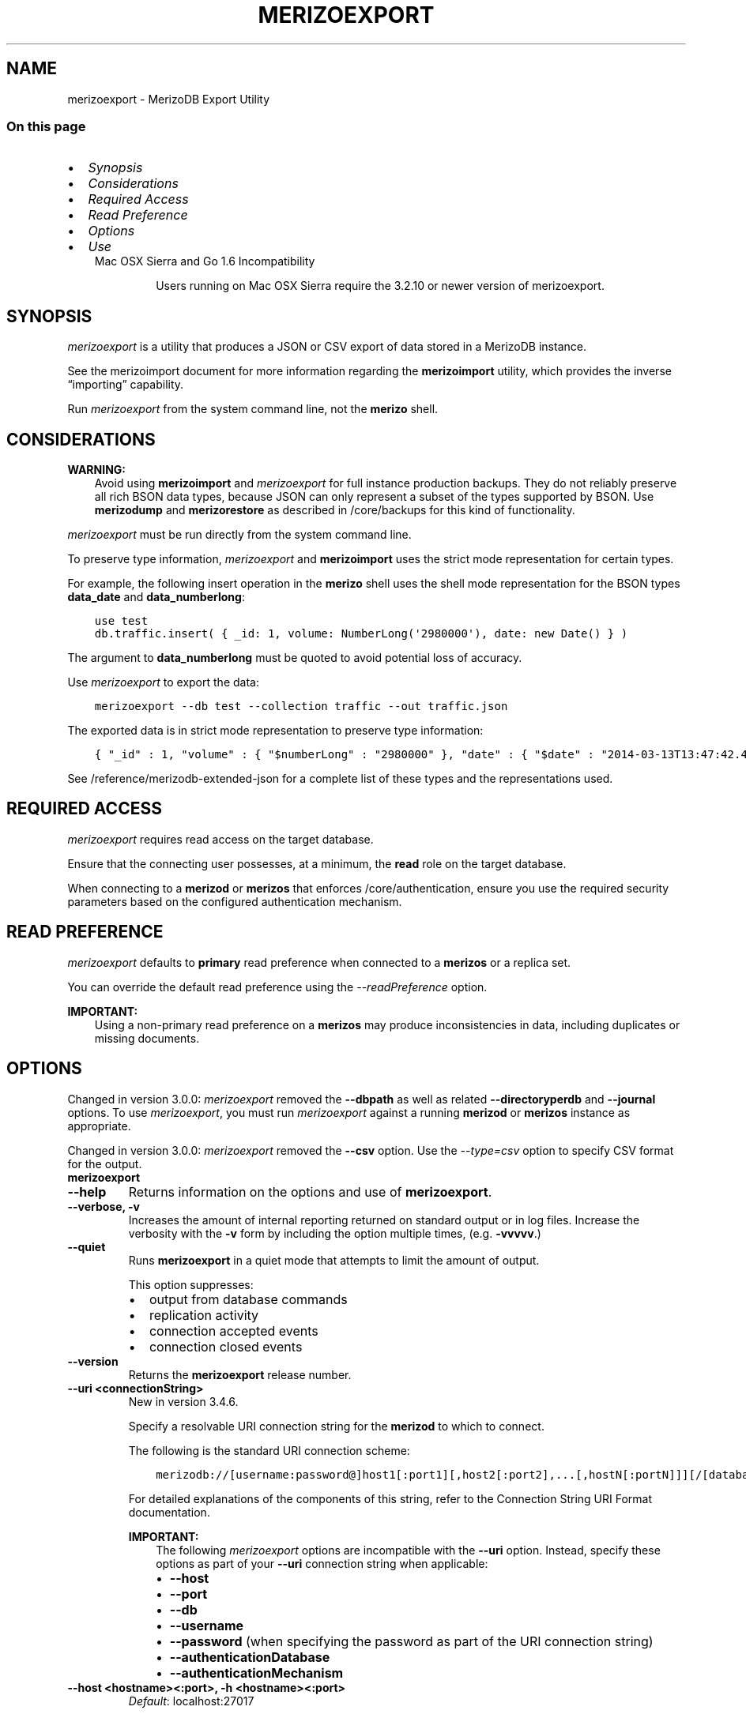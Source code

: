 .\" Man page generated from reStructuredText.
.
.TH "MERIZOEXPORT" "1" "Jun 21, 2018" "4.0" "merizodb-manual"
.SH NAME
merizoexport \- MerizoDB Export Utility
.
.nr rst2man-indent-level 0
.
.de1 rstReportMargin
\\$1 \\n[an-margin]
level \\n[rst2man-indent-level]
level margin: \\n[rst2man-indent\\n[rst2man-indent-level]]
-
\\n[rst2man-indent0]
\\n[rst2man-indent1]
\\n[rst2man-indent2]
..
.de1 INDENT
.\" .rstReportMargin pre:
. RS \\$1
. nr rst2man-indent\\n[rst2man-indent-level] \\n[an-margin]
. nr rst2man-indent-level +1
.\" .rstReportMargin post:
..
.de UNINDENT
. RE
.\" indent \\n[an-margin]
.\" old: \\n[rst2man-indent\\n[rst2man-indent-level]]
.nr rst2man-indent-level -1
.\" new: \\n[rst2man-indent\\n[rst2man-indent-level]]
.in \\n[rst2man-indent\\n[rst2man-indent-level]]u
..
.SS On this page
.INDENT 0.0
.IP \(bu 2
\fI\%Synopsis\fP
.IP \(bu 2
\fI\%Considerations\fP
.IP \(bu 2
\fI\%Required Access\fP
.IP \(bu 2
\fI\%Read Preference\fP
.IP \(bu 2
\fI\%Options\fP
.IP \(bu 2
\fI\%Use\fP
.UNINDENT
.INDENT 0.0
.INDENT 3.5
.IP "Mac OSX Sierra and Go 1.6 Incompatibility"
.sp
Users running on Mac OSX Sierra require the 3.2.10 or newer version
of  merizoexport\&.
.UNINDENT
.UNINDENT
.SH SYNOPSIS
.sp
\fI\%merizoexport\fP is a utility that produces a JSON or CSV export
of data stored in a MerizoDB instance.
.sp
See the merizoimport document for more
information regarding the \fBmerizoimport\fP utility, which
provides the inverse “importing” capability.
.sp
Run \fI\%merizoexport\fP from the system command line, not the \fBmerizo\fP shell.
.SH CONSIDERATIONS
.sp
\fBWARNING:\fP
.INDENT 0.0
.INDENT 3.5
Avoid using \fBmerizoimport\fP and \fI\%merizoexport\fP for
full instance production backups. They do not reliably preserve all rich
BSON data types, because JSON can only represent a subset
of the types supported by BSON. Use \fBmerizodump\fP
and \fBmerizorestore\fP as described in /core/backups for this
kind of functionality.
.UNINDENT
.UNINDENT
.sp
\fI\%merizoexport\fP must be run directly from the system command line.
.sp
To preserve type information, \fI\%merizoexport\fP and \fBmerizoimport\fP
uses the strict mode representation
for certain types.
.sp
For example, the following insert operation in the \fBmerizo\fP
shell uses the shell mode representation for the BSON types
\fBdata_date\fP and \fBdata_numberlong\fP:
.INDENT 0.0
.INDENT 3.5
.sp
.nf
.ft C
use test
db.traffic.insert( { _id: 1, volume: NumberLong(\(aq2980000\(aq), date: new Date() } )
.ft P
.fi
.UNINDENT
.UNINDENT
.sp
The argument to \fBdata_numberlong\fP must be quoted to avoid potential
loss of accuracy.
.sp
Use \fI\%merizoexport\fP to export the data:
.INDENT 0.0
.INDENT 3.5
.sp
.nf
.ft C
merizoexport \-\-db test \-\-collection traffic \-\-out traffic.json
.ft P
.fi
.UNINDENT
.UNINDENT
.sp
The exported data is in strict mode representation to preserve type information:
.INDENT 0.0
.INDENT 3.5
.sp
.nf
.ft C
{ "_id" : 1, "volume" : { "$numberLong" : "2980000" }, "date" : { "$date" : "2014\-03\-13T13:47:42.483\-0400" } }
.ft P
.fi
.UNINDENT
.UNINDENT
.sp
See /reference/merizodb\-extended\-json for a complete list of
these types and the representations used.
.SH REQUIRED ACCESS
.sp
\fI\%merizoexport\fP requires read access on the target database.
.sp
Ensure that the connecting user possesses, at a minimum, the \fBread\fP
role on the target database.
.sp
When connecting to a \fBmerizod\fP or \fBmerizos\fP that enforces
/core/authentication, ensure you use the required security
parameters based on the configured
authentication mechanism\&.
.SH READ PREFERENCE
.sp
\fI\%merizoexport\fP defaults to \fBprimary\fP read
preference when connected to a \fBmerizos\fP
or a replica set\&.
.sp
You can override the default read preference using the
\fI\%\-\-readPreference\fP option.
.sp
\fBIMPORTANT:\fP
.INDENT 0.0
.INDENT 3.5
Using a non\-primary read preference on a \fBmerizos\fP may
produce inconsistencies in data, including duplicates or missing
documents.
.UNINDENT
.UNINDENT
.SH OPTIONS
.sp
Changed in version 3.0.0: \fI\%merizoexport\fP removed the \fB\-\-dbpath\fP as well as related
\fB\-\-directoryperdb\fP and \fB\-\-journal\fP options. To use
\fI\%merizoexport\fP, you must run \fI\%merizoexport\fP against a running
\fBmerizod\fP or \fBmerizos\fP instance as appropriate.

.sp
Changed in version 3.0.0: \fI\%merizoexport\fP removed the \fB\-\-csv\fP option. Use the
\fI\%\-\-type=csv\fP option to specify CSV format
for the output.

.INDENT 0.0
.TP
.B merizoexport
.UNINDENT
.INDENT 0.0
.TP
.B \-\-help
Returns information on the options and use of \fBmerizoexport\fP\&.
.UNINDENT
.INDENT 0.0
.TP
.B \-\-verbose, \-v
Increases the amount of internal reporting returned on standard output
or in log files. Increase the verbosity with the \fB\-v\fP form by
including the option multiple times, (e.g. \fB\-vvvvv\fP\&.)
.UNINDENT
.INDENT 0.0
.TP
.B \-\-quiet
Runs \fBmerizoexport\fP in a quiet mode that attempts to limit the amount
of output.
.sp
This option suppresses:
.INDENT 7.0
.IP \(bu 2
output from database commands
.IP \(bu 2
replication activity
.IP \(bu 2
connection accepted events
.IP \(bu 2
connection closed events
.UNINDENT
.UNINDENT
.INDENT 0.0
.TP
.B \-\-version
Returns the \fBmerizoexport\fP release number.
.UNINDENT
.INDENT 0.0
.TP
.B \-\-uri <connectionString>
New in version 3.4.6.

.sp
Specify a resolvable URI
connection string for the \fBmerizod\fP to which to
connect.
.sp
The following is the standard
URI connection scheme:
.INDENT 7.0
.INDENT 3.5
.sp
.nf
.ft C
merizodb://[username:password@]host1[:port1][,host2[:port2],...[,hostN[:portN]]][/[database][?options]]
.ft P
.fi
.UNINDENT
.UNINDENT
.sp
For detailed explanations of the components of this string, refer to
the
Connection String URI Format
documentation.
.sp
\fBIMPORTANT:\fP
.INDENT 7.0
.INDENT 3.5
The following \fI\%merizoexport\fP options are incompatible with the
\fB\-\-uri\fP option. Instead, specify these options as part of your
\fB\-\-uri\fP connection string when applicable:
.INDENT 0.0
.IP \(bu 2
\fB\-\-host\fP
.IP \(bu 2
\fB\-\-port\fP
.IP \(bu 2
\fB\-\-db\fP
.IP \(bu 2
\fB\-\-username\fP
.IP \(bu 2
\fB\-\-password\fP (when specifying the password as part of the
URI connection string)
.IP \(bu 2
\fB\-\-authenticationDatabase\fP
.IP \(bu 2
\fB\-\-authenticationMechanism\fP
.UNINDENT
.UNINDENT
.UNINDENT
.UNINDENT
.INDENT 0.0
.TP
.B \-\-host <hostname><:port>, \-h <hostname><:port>
\fIDefault\fP: localhost:27017
.sp
Specifies a resolvable hostname for the \fBmerizod\fP to which to
connect. By default, the \fBmerizoexport\fP attempts to connect to a MerizoDB
instance running on the localhost on port number \fB27017\fP\&.
.sp
To connect to a replica set, specify the
\fBreplSetName\fP and a seed list of set members, as in
the following:
.INDENT 7.0
.INDENT 3.5
.sp
.nf
.ft C
<replSetName>/<hostname1><:port>,<hostname2><:port>,<...>
.ft P
.fi
.UNINDENT
.UNINDENT
.sp
You can always connect directly to a single MerizoDB instance by
specifying the host and port number directly.
.sp
Changed in version 3.0.0: If you use IPv6 and use the \fB<address>:<port>\fP format, you must
enclose the portion of an address and port combination in
brackets (e.g. \fB[<address>]\fP).

.UNINDENT
.INDENT 0.0
.TP
.B \-\-port <port>
\fIDefault\fP: 27017
.sp
Specifies the TCP port on which the MerizoDB instance listens for
client connections.
.UNINDENT
.INDENT 0.0
.TP
.B \-\-ipv6
\fIRemoved in version 3.0.\fP
.sp
Enables IPv6 support and allows \fBmerizoexport\fP to connect to the
MerizoDB instance using an IPv6 network. Prior to MerizoDB 3.0, you
had to specify \fI\%\-\-ipv6\fP to use IPv6. In MerizoDB 3.0 and later, IPv6
is always enabled.
.UNINDENT
.INDENT 0.0
.TP
.B \-\-ssl
New in version 2.6.

.sp
Enables connection to a \fBmerizod\fP or \fBmerizos\fP that has
TLS/SSL support enabled.
.sp
For more information about TLS/SSL and MerizoDB, see
/tutorial/configure\-ssl and
/tutorial/configure\-ssl\-clients .
.UNINDENT
.INDENT 0.0
.TP
.B \-\-sslCAFile <filename>
New in version 2.6.

.sp
Specifies the \fB\&.pem\fP file that contains the root certificate chain
from the Certificate Authority. Specify the file name of the
\fB\&.pem\fP file using relative or absolute paths.
.sp
Starting in version 3.4, if \fB\-\-sslCAFile\fP or \fBssl.CAFile\fP is not
specified and you are not using x.509 authentication, the
system\-wide CA certificate store will be used when connecting to an
TLS/SSL\-enabled server.
.sp
If using x.509 authentication, \fB\-\-sslCAFile\fP or \fBssl.CAFile\fP
must be specified.
.sp
\fBWARNING:\fP
.INDENT 7.0
.INDENT 3.5
\fBVersion 3.2 and earlier:\fP For TLS/SSL connections (\fB\-\-ssl\fP) to
\fBmerizod\fP and \fBmerizos\fP, if the \fBmerizoexport\fP runs without the
\fI\%\-\-sslCAFile\fP, \fBmerizoexport\fP will not attempt
to validate the server certificates. This creates a vulnerability
to expired \fBmerizod\fP and \fBmerizos\fP certificates as
well as to foreign processes posing as valid \fBmerizod\fP or
\fBmerizos\fP instances. Ensure that you \fIalways\fP specify the
CA file to validate the server certificates in cases where
intrusion is a possibility.
.UNINDENT
.UNINDENT
.sp
For more information about TLS/SSL and MerizoDB, see
/tutorial/configure\-ssl and
/tutorial/configure\-ssl\-clients .
.UNINDENT
.INDENT 0.0
.TP
.B \-\-sslPEMKeyFile <filename>
New in version 2.6.

.sp
Specifies the \fB\&.pem\fP file that contains both the TLS/SSL certificate
and key. Specify the file name of the \fB\&.pem\fP file using relative
or absolute paths.
.sp
This option is required when using the \fI\%\-\-ssl\fP option to connect
to a \fBmerizod\fP or \fBmerizos\fP that has
\fBCAFile\fP enabled \fIwithout\fP
\fBallowConnectionsWithoutCertificates\fP\&.
.sp
For more information about TLS/SSL and MerizoDB, see
/tutorial/configure\-ssl and
/tutorial/configure\-ssl\-clients .
.UNINDENT
.INDENT 0.0
.TP
.B \-\-sslPEMKeyPassword <value>
New in version 2.6.

.sp
Specifies the password to de\-crypt the certificate\-key file (i.e.
\fI\%\-\-sslPEMKeyFile\fP). Use the \fI\%\-\-sslPEMKeyPassword\fP option only if the
certificate\-key file is encrypted. In all cases, the \fBmerizoexport\fP will
redact the password from all logging and reporting output.
.sp
If the private key in the PEM file is encrypted and you do not specify
the \fI\%\-\-sslPEMKeyPassword\fP option, the \fBmerizoexport\fP will prompt for a passphrase. See
ssl\-certificate\-password\&.
.sp
For more information about TLS/SSL and MerizoDB, see
/tutorial/configure\-ssl and
/tutorial/configure\-ssl\-clients .
.UNINDENT
.INDENT 0.0
.TP
.B \-\-sslCRLFile <filename>
New in version 2.6.

.sp
Specifies the \fB\&.pem\fP file that contains the Certificate Revocation
List. Specify the file name of the \fB\&.pem\fP file using relative or
absolute paths.
.sp
For more information about TLS/SSL and MerizoDB, see
/tutorial/configure\-ssl and
/tutorial/configure\-ssl\-clients .
.UNINDENT
.INDENT 0.0
.TP
.B \-\-sslAllowInvalidCertificates
New in version 2.6.

.sp
Bypasses the validation checks for server certificates and allows
the use of invalid certificates. When using the
\fBallowInvalidCertificates\fP setting, MerizoDB logs as a
warning the use of the invalid certificate.
.sp
Starting in MerizoDB 4.0, if you specify
\fB\-\-sslAllowInvalidCertificates\fP or \fBssl.allowInvalidCertificates:
true\fP when using x.509 authentication, an invalid certificate is
only sufficient to establish a TLS/SSL connection but is
\fIinsufficient\fP for authentication.
.sp
\fBWARNING:\fP
.INDENT 7.0
.INDENT 3.5
For TLS/SSL connections to \fBmerizod\fP and
\fBmerizos\fP, avoid using
\fB\-\-sslAllowInvalidCertificates\fP if possible and only use
\fB\-\-sslAllowInvalidCertificates\fP on systems where intrusion is
not possible.
.sp
If the \fBmerizo\fP shell (and other
merizodb\-tools\-support\-ssl) runs with the
\fB\-\-sslAllowInvalidCertificates\fP option, the
\fBmerizo\fP shell (and other
merizodb\-tools\-support\-ssl) will not attempt to validate
the server certificates. This creates a vulnerability to expired
\fBmerizod\fP and \fBmerizos\fP certificates as
well as to foreign processes posing as valid
\fBmerizod\fP or \fBmerizos\fP instances.
.UNINDENT
.UNINDENT
.sp
For more information about TLS/SSL and MerizoDB, see
/tutorial/configure\-ssl and
/tutorial/configure\-ssl\-clients .
.UNINDENT
.INDENT 0.0
.TP
.B \-\-sslAllowInvalidHostnames
New in version 3.0.

.sp
Disables the validation of the hostnames in TLS/SSL certificates. Allows
\fBmerizoexport\fP to connect to MerizoDB instances even if the hostname in their
certificates do not match the specified hostname.
.sp
For more information about TLS/SSL and MerizoDB, see
/tutorial/configure\-ssl and
/tutorial/configure\-ssl\-clients .
.UNINDENT
.INDENT 0.0
.TP
.B \-\-sslFIPSMode
New in version 2.6.

.sp
Directs the \fBmerizoexport\fP to use the FIPS mode of the installed OpenSSL
library. Your system must have a FIPS compliant OpenSSL library to use
the \fI\%\-\-sslFIPSMode\fP option.
.sp
\fBNOTE:\fP
.INDENT 7.0
.INDENT 3.5
FIPS\-compatible TLS/SSL is
available only in \fI\%MerizoDB Enterprise\fP\&. See
/tutorial/configure\-fips for more information.
.UNINDENT
.UNINDENT
.UNINDENT
.INDENT 0.0
.TP
.B \-\-username <username>, \-u <username>
Specifies a username with which to authenticate to a MerizoDB database
that uses authentication. Use in conjunction with the \fB\-\-password\fP and
\fB\-\-authenticationDatabase\fP options.
.UNINDENT
.INDENT 0.0
.TP
.B \-\-password <password>, \-p <password>
Specifies a password with which to authenticate to a MerizoDB database
that uses authentication. Use in conjunction with the \fB\-\-username\fP and
\fB\-\-authenticationDatabase\fP options.
.sp
Changed in version 3.0.0: If you do not specify an argument for \fI\%\-\-password\fP, \fBmerizoexport\fP returns
an error.

.sp
Changed in version 3.0.2: If you wish \fBmerizoexport\fP to prompt the user
for the password, pass the \fI\%\-\-username\fP option without
\fI\%\-\-password\fP or specify an empty string as the \fI\%\-\-password\fP value,
as in \fB\-\-password ""\fP .

.UNINDENT
.INDENT 0.0
.TP
.B \-\-authenticationDatabase <dbname>
Specifies the database in which the user is created.
See user\-authentication\-database\&.
.sp
If you do not specify an authentication database, \fBmerizoexport\fP
assumes that the database specified to export holds the user’s credentials.
.UNINDENT
.INDENT 0.0
.TP
.B \-\-authenticationMechanism <name>
\fIDefault\fP: SCRAM\-SHA\-1
.sp
Specifies the authentication mechanism the \fBmerizoexport\fP instance uses to
authenticate to the \fBmerizod\fP or \fBmerizos\fP\&.
.sp
Changed in version 4.0: MerizoDB removes support for the deprecated MerizoDB
Challenge\-Response (\fBMERIZODB\-CR\fP) authentication mechanism.
.sp
MerizoDB adds support for SCRAM mechanism using the SHA\-256 hash
function (\fBSCRAM\-SHA\-256\fP).

.TS
center;
|l|l|.
_
T{
Value
T}	T{
Description
T}
_
T{
SCRAM\-SHA\-1
T}	T{
\fI\%RFC 5802\fP standard
Salted Challenge Response Authentication Mechanism using the SHA\-1
hash function.
T}
_
T{
SCRAM\-SHA\-256
T}	T{
\fI\%RFC 7677\fP standard
Salted Challenge Response Authentication Mechanism using the SHA\-256
hash function.
.sp
Requires featureCompatibilityVersion set to \fB4.0\fP\&.
.sp
New in version 4.0.
T}
_
T{
MERIZODB\-X509
T}	T{
MerizoDB TLS/SSL certificate authentication.
T}
_
T{
GSSAPI (Kerberos)
T}	T{
External authentication using Kerberos. This mechanism is
available only in \fI\%MerizoDB Enterprise\fP\&.
T}
_
T{
PLAIN (LDAP SASL)
T}	T{
External authentication using LDAP. You can also use \fBPLAIN\fP
for authenticating in\-database users. \fBPLAIN\fP transmits
passwords in plain text. This mechanism is available only in
\fI\%MerizoDB Enterprise\fP\&.
T}
_
.TE
.UNINDENT
.INDENT 0.0
.TP
.B \-\-gssapiServiceName
New in version 2.6.

.sp
Specify the name of the service using GSSAPI/Kerberos\&. Only required if the service does not use the
default name of \fBmerizodb\fP\&.
.sp
This option is available only in MerizoDB Enterprise.
.UNINDENT
.INDENT 0.0
.TP
.B \-\-gssapiHostName
New in version 2.6.

.sp
Specify the hostname of a service using GSSAPI/Kerberos\&. \fIOnly\fP required if the hostname of a machine does
not match the hostname resolved by DNS.
.sp
This option is available only in MerizoDB Enterprise.
.UNINDENT
.INDENT 0.0
.TP
.B \-\-db <database>, \-d <database>
Specifies the name of the database on which to run the \fBmerizoexport\fP\&.
.UNINDENT
.INDENT 0.0
.TP
.B \-\-collection <collection>, \-c <collection>
Specifies the collection to export.
.UNINDENT
.INDENT 0.0
.TP
.B \-\-fields <field1[,field2]>, \-f <field1[,field2]>
Specifies a field or fields to \fIinclude\fP in the export. Use a comma
separated list of fields to specify multiple fields.
.sp
If any of your field names include white space, use
quotation marks to enclose the field list. For example, if you wished
to export two fields, \fBphone\fP and \fBuser number\fP, you would
specify \fB\-\-fields "phone,user number"\fP\&.
.sp
For \fI\%csv\fP output formats,
\fI\%merizoexport\fP includes only the specified field(s), and the
specified field(s) can be a field within a sub\-document.
.sp
For JSON output formats, \fI\%merizoexport\fP includes
only the specified field(s) \fBand\fP the \fB_id\fP field, and if the
specified field(s) is a field within a sub\-document, the
\fI\%merizoexport\fP includes the sub\-document with all
its fields, not just the specified field within the document.
.sp
See: \fI\%Export Data in CSV Format using \-\-fields option\fP for sample usage.
.UNINDENT
.INDENT 0.0
.TP
.B \-\-fieldFile <filename>
An alternative to \fI\%\-\-fields\fP\&. The
\fI\%\-\-fieldFile\fP option allows you to
specify in a file the field or fields to \fIinclude\fP in the export and is
\fBonly valid\fP with the \fI\%\-\-type\fP option
with value \fBcsv\fP\&. The
file must have only one field per line, and the line(s) must end with
the LF character (\fB0x0A\fP).
.sp
\fI\%merizoexport\fP includes only the specified field(s). The
specified field(s) can be a field within a sub\-document.
.sp
See \fI\%Use a File to Specify the Fields to Export in CSV Format\fP for sample usage.
.UNINDENT
.INDENT 0.0
.TP
.B \-\-query <JSON>, \-q <JSON>
Provides a JSON document as a query that optionally limits
the documents returned in the export. Specify JSON in strict
format\&.
.sp
You must enclose the query in single quotes (e.g. \fB\(aq\fP) to ensure that it does
not interact with your shell environment.
.sp
For example, given a collection named \fBrecords\fP in the database
\fBtest\fP with the following documents:
.INDENT 7.0
.INDENT 3.5
.sp
.nf
.ft C
{ "_id" : ObjectId("51f0188846a64a1ed98fde7c"), "a" : 1 }
{ "_id" : ObjectId("520e61b0c6646578e3661b59"), "a" : 1, "b" : 2 }
{ "_id" : ObjectId("520e642bb7fa4ea22d6b1871"), "a" : 2, "b" : 3, "c" : 5 }
{ "_id" : ObjectId("520e6431b7fa4ea22d6b1872"), "a" : 3, "b" : 3, "c" : 6 }
{ "_id" : ObjectId("520e6445b7fa4ea22d6b1873"), "a" : 5, "b" : 6, "c" : 8 }
.ft P
.fi
.UNINDENT
.UNINDENT
.sp
The following \fI\%merizoexport\fP uses the \fI\%\-q\fP option to
export only the documents with the field \fBa\fP greater than or equal to
(\fB$gte\fP) to \fB3\fP:
.INDENT 7.0
.INDENT 3.5
.sp
.nf
.ft C
merizoexport \-d test \-c records \-q \(aq{ a: { $gte: 3 } }\(aq \-\-out exportdir/myRecords.json
.ft P
.fi
.UNINDENT
.UNINDENT
.sp
The resulting file contains the following documents:
.INDENT 7.0
.INDENT 3.5
.sp
.nf
.ft C
{ "_id" : { "$oid" : "520e6431b7fa4ea22d6b1872" }, "a" : 3, "b" : 3, "c" : 6 }
{ "_id" : { "$oid" : "520e6445b7fa4ea22d6b1873" }, "a" : 5, "b" : 6, "c" : 8 }
.ft P
.fi
.UNINDENT
.UNINDENT
.sp
You can sort the results with the \fI\%\-\-sort\fP option to
\fI\%merizoexport\fP\&.
.UNINDENT
.INDENT 0.0
.TP
.B \-\-type <string>
\fIDefault\fP: json
.sp
New in version 3.0.

.sp
Specifies the file type to export. Specify \fBcsv\fP for CSV
format or \fBjson\fP for JSON format.
.sp
If you specify \fBcsv\fP, then you must also use either
the \fI\%\-\-fields\fP or the \fI\%\-\-fieldFile\fP option to
declare the fields to export from the collection.
.UNINDENT
.INDENT 0.0
.TP
.B \-\-out <file>, \-o <file>
Specifies a file to write the export to. If you do not specify a file
name, the \fI\%merizoexport\fP writes data to standard output
(e.g. \fBstdout\fP).
.UNINDENT
.INDENT 0.0
.TP
.B \-\-jsonArray
Modifies the output of \fI\%merizoexport\fP to write the
entire contents of the export as a single JSON array. By
default \fI\%merizoexport\fP writes data using one JSON document
for every MerizoDB document.
.UNINDENT
.INDENT 0.0
.TP
.B \-\-pretty
New in version 3.0.0.

.sp
Outputs documents in a pretty\-printed format JSON.
.UNINDENT
.INDENT 0.0
.TP
.B \-\-noHeaderLine
New in version 3.4.

.sp
By default, \fBmerizoexport\fP includes the exported field names as the first
line in a CSV output. \fI\%\-\-noHeaderLine\fP directs \fBmerizoexport\fP to export the
data without the list of field names.
\fI\%\-\-noHeaderLine\fP is \fBonly valid\fP with the
\fI\%\-\-type\fP option with value \fBcsv\fP\&.
.sp
See \fI\%Exclude Field Names from CSV Output\fP for sample usage.
.UNINDENT
.INDENT 0.0
.TP
.B \-\-slaveOk, \-k
Deprecated since version 3.2.

.sp
Sets the replica\-set\-read\-preference to \fBnearest\fP,
allowing \fI\%merizoexport\fP to read data from secondary
replica set members.
.sp
\fI\%\-\-readPreference\fP replaces \fB\-\-slaveOk\fP in MerizoDB 3.2. You cannot
specify \fB\-\-slaveOk\fP when \fI\%\-\-readPreference\fP is specified.
.sp
\fBWARNING:\fP
.INDENT 7.0
.INDENT 3.5
Using a read preference other than
\fBprimary\fP with a connection to a \fBmerizos\fP may produce
inconsistencies, duplicates, or result in missed documents.
.UNINDENT
.UNINDENT
.UNINDENT
.INDENT 0.0
.TP
.B \-\-readPreference <string>
Specify the read preference for
\fBmerizoexport\fP\&.
.sp
See replica\-set\-read\-preference\-modes\&.
.sp
\fBmerizoexport\fP defaults to \fBprimary\fP
read preference when connected to a
\fBmerizos\fP or a replica set\&.
.sp
Otherwise, \fBmerizoexport\fP defaults to \fBnearest\fP\&.
.sp
\fBWARNING:\fP
.INDENT 7.0
.INDENT 3.5
Using a read preference other than
\fBprimary\fP with a connection to a \fBmerizos\fP may produce
inconsistencies, duplicates, or result in missed documents.
.UNINDENT
.UNINDENT
.UNINDENT
.INDENT 0.0
.TP
.B \-\-forceTableScan
Forces \fI\%merizoexport\fP to scan the data store directly instead
of traversing the \fB_id\fP field index. Use \fI\%\-\-forceTableScan\fP to skip the
index. Typically there are two cases where this behavior is
preferable to the default:
.INDENT 7.0
.IP 1. 3
If you have key sizes over 800 bytes that would not be present
in the \fB_id\fP index.
.IP 2. 3
Your database uses a custom \fB_id\fP field.
.UNINDENT
.sp
When you run with \fI\%\-\-forceTableScan\fP, \fI\%merizoexport\fP may return a
document more than once if a write operation interleaves with the
operation to cause the document to move.
.sp
\fBWARNING:\fP
.INDENT 7.0
.INDENT 3.5
Use \fI\%\-\-forceTableScan\fP with extreme caution
and consideration.
.UNINDENT
.UNINDENT
.UNINDENT
.INDENT 0.0
.TP
.B \-\-skip <number>
Use \fI\%\-\-skip\fP to control where \fI\%merizoexport\fP begins
exporting documents. See \fBskip()\fP for information about
the underlying operation.
.UNINDENT
.INDENT 0.0
.TP
.B \-\-limit <number>
Specifies a maximum number of documents to include in the
export. See \fBlimit()\fP for information about
the underlying operation.
.UNINDENT
.INDENT 0.0
.TP
.B \-\-sort <JSON>
Specifies an ordering for exported results. If an index does
\fBnot\fP exist that can support the sort operation, the results must
be \fIless than\fP 32 megabytes.
.sp
Use \fI\%\-\-sort\fP conjunction with \fI\%\-\-skip\fP and
\fI\%\-\-limit\fP to limit number of exported documents.
.INDENT 7.0
.INDENT 3.5
.sp
.nf
.ft C
merizoexport \-d test \-c records \-\-sort \(aq{a: 1}\(aq \-\-limit 100 \-\-out export.0.json
merizoexport \-d test \-c records \-\-sort \(aq{a: 1}\(aq \-\-limit 100 \-\-skip 100 \-\-out export.1.json
merizoexport \-d test \-c records \-\-sort \(aq{a: 1}\(aq \-\-limit 100 \-\-skip 200 \-\-out export.2.json
.ft P
.fi
.UNINDENT
.UNINDENT
.sp
See \fBsort()\fP for information about the underlying
operation.
.UNINDENT
.SH USE
.SS Export in CSV Format
.sp
Changed in version 3.0.0: \fI\%merizoexport\fP removed the \fB\-\-csv\fP option. Use the
\fI\%\-\-type=csv\fP option to specify CSV format
for the output.

.SS Export Data in CSV Format using \fB\-\-fields\fP option
.sp
In the following example, \fI\%merizoexport\fP exports data from the
collection \fBcontacts\fP collection in the \fBusers\fP database in CSV
format to the file \fB/opt/backups/contacts.csv\fP\&.
.sp
The \fBmerizod\fP instance that \fI\%merizoexport\fP connects to is
running on the localhost port number \fB27017\fP\&.
.sp
When you export in CSV format, you must specify the fields in the documents
to export. The operation specifies the \fBname\fP and \fBaddress\fP fields
to export.
.INDENT 0.0
.INDENT 3.5
.sp
.nf
.ft C
merizoexport \-\-db users \-\-collection contacts \-\-type=csv \-\-fields name,address \-\-out /opt/backups/contacts.csv
.ft P
.fi
.UNINDENT
.UNINDENT
.sp
The output would then resemble:
.INDENT 0.0
.INDENT 3.5
.sp
.nf
.ft C
name, address
Sophie Monroe, 123 Example Road
Charles Yu, 345 Sample Street
.ft P
.fi
.UNINDENT
.UNINDENT
.SS Use a File to Specify the Fields to Export in CSV Format
.sp
For CSV exports only, you can also specify the fields in a file
containing the line\-separated list of fields to export. The file must
have only one field per line.
.sp
For example, you can specify the \fBname\fP and \fBaddress\fP fields in a
file \fBfields.txt\fP:
.INDENT 0.0
.INDENT 3.5
.sp
.nf
.ft C
name
address
.ft P
.fi
.UNINDENT
.UNINDENT
.sp
Then, using the \fI\%\-\-fieldFile\fP option, specify the fields to export with
the file:
.INDENT 0.0
.INDENT 3.5
.sp
.nf
.ft C
merizoexport \-\-db users \-\-collection contacts \-\-type=csv \-\-fieldFile fields.txt \-\-out /opt/backups/contacts.csv
.ft P
.fi
.UNINDENT
.UNINDENT
.SS Exclude Field Names from CSV Output
.sp
New in version 3.4.

.sp
MerizoDB 3.4 added the \fI\%\-\-noHeaderLine\fP option for excluding the
field names in a CSV export. The following example exports the \fBname\fP
and \fBaddress\fP fields in the \fBcontacts\fP collection in the \fBusers\fP
database and uses \fI\%\-\-noHeaderLine\fP to suppress the output
of the field names as the first line:
.INDENT 0.0
.INDENT 3.5
.sp
.nf
.ft C
merizoexport \-\-db users \-\-collection contacts \-\-type csv \-\-fields name,address \-\-noHeaderLine \-\-out /opt/backups/contacts.csv
.ft P
.fi
.UNINDENT
.UNINDENT
.sp
The CSV output would then resemble:
.INDENT 0.0
.INDENT 3.5
.sp
.nf
.ft C
Sophie Monroe, 123 Example Road
Charles Yu, 345 Sample Street
.ft P
.fi
.UNINDENT
.UNINDENT
.SS Export in JSON Format
.sp
This example creates an export of the \fBcontacts\fP collection from the
MerizoDB instance running on the localhost port number \fB27017\fP\&. This
writes the export to the \fBcontacts.json\fP file in JSON format.
.INDENT 0.0
.INDENT 3.5
.sp
.nf
.ft C
merizoexport \-\-db sales \-\-collection contacts \-\-out contacts.json
.ft P
.fi
.UNINDENT
.UNINDENT
.SS Export from Remote Host Running with Authentication
.sp
The following example exports the \fBcontacts\fP collection from the
\fBmarketing\fP database, which requires authentication.
.sp
This data resides on the MerizoDB instance located on the host
\fBmerizodb1.example.net\fP running on port \fB37017\fP, which requires the username
\fBuser\fP and the password \fBpass\fP\&.
.INDENT 0.0
.INDENT 3.5
.sp
.nf
.ft C
merizoexport \-\-host merizodb1.example.net \-\-port 37017 \-\-username user \-\-password "pass" \-\-collection contacts \-\-db marketing \-\-out mdb1\-examplenet.json
.ft P
.fi
.UNINDENT
.UNINDENT
.SS Export Query Results
.sp
You can export only the results of a query by supplying a query filter with
the \fI\%\-\-query\fP option, and limit the results to a single
database using the “\fI\%\-\-db\fP” option.
.sp
For instance, this command returns all documents in the \fBsales\fP database’s
\fBcontacts\fP collection that contain a field named \fBfield\fP with a value
of \fB1\fP\&.
.INDENT 0.0
.INDENT 3.5
.sp
.nf
.ft C
merizoexport \-\-db sales \-\-collection contacts \-\-query \(aq{"field": 1}\(aq
.ft P
.fi
.UNINDENT
.UNINDENT
.sp
You must enclose the query in single quotes (e.g. \fB\(aq\fP) to ensure that it does
not interact with your shell environment.
.SH AUTHOR
MerizoDB Documentation Project
.SH COPYRIGHT
2008-2018
.\" Generated by docutils manpage writer.
.
